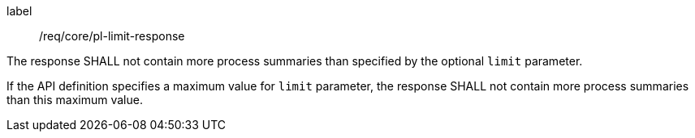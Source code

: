 [[req_core_pl-limit-response]]
[requirement]
====
[%metadata]
label:: /req/core/pl-limit-response
[.component,class=part]
--
The response SHALL not contain more process summaries than specified by the optional `limit` parameter.
--

[.component,class=part]
--
If the API definition specifies a maximum value for `limit` parameter, the response SHALL not contain more process summaries than this maximum value.
--
====
